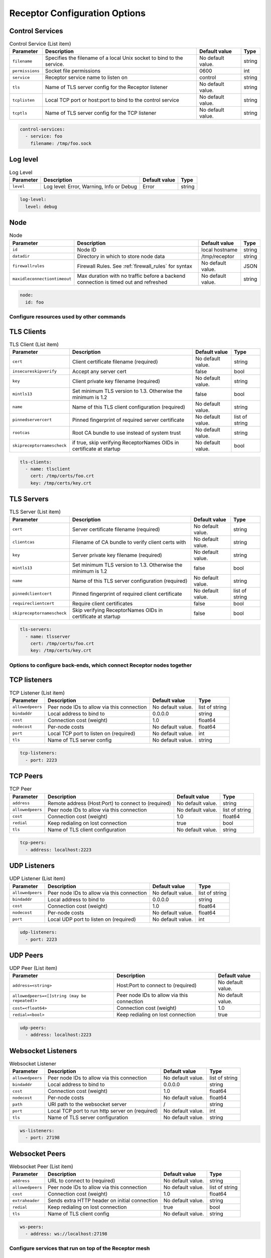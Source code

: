 ==============================
Receptor Configuration Options
==============================

^^^^^^^^^^^^^^^^
Control Services
^^^^^^^^^^^^^^^^

.. list-table:: Control Service (List item)
    :header-rows: 1
    :widths: auto

    * - Parameter
      - Description
      - Default value
      - Type
    * - ``filename``
      - Specifies the filename of a local Unix socket to bind to the service.
      - No default value.
      - string
    * - ``permissions``
      - Socket file permissions
      - 0600
      - int
    * - ``service``
      - Receptor service name to listen on
      - control
      - string
    * - ``tls``
      - Name of TLS server config for the Receptor listener
      - No default value.
      - string
    * - ``tcplisten``
      - Local TCP port or host:port to bind to the control service
      - No default value.
      - string
    * - ``tcptls``
      - Name of TLS server config for the TCP listener
      - No default value.
      - string

.. code-block:: yaml

    control-services:
      - service: foo
        filename: /tmp/foo.sock

^^^^^^^^^
Log level
^^^^^^^^^

.. list-table:: Log Level
    :header-rows: 1
    :widths: auto

    * - Parameter
      - Description
      - Default value
      - Type
    * - ``level``
      - Log level: Error, Warning, Info or Debug
      - Error
      - string

.. code-block:: yaml

  log-level:
    level: debug

^^^^
Node
^^^^

.. list-table:: Node
    :header-rows: 1
    :widths: auto

    * - Parameter
      - Description
      - Default value
      - Type
    * - ``id``
      - Node ID
      - local hostname
      - string
    * - ``datadir``
      - Directory in which to store node data
      - /tmp/receptor
      - string
    * - ``firewallrules``
      -  Firewall Rules. See :ref:`firewall_rules` for syntax
      - No default value.
      - JSON
    * - ``maxidleconnectiontimeout``
      - Max duration with no traffic before a backend connection is timed out and refreshed
      - No default value.
      - string


.. code-block:: yaml

    node:
      id: foo

------------------------------------------
Configure resources used by other commands
------------------------------------------

^^^^^^^^^^^
TLS Clients
^^^^^^^^^^^

.. list-table:: TLS Client (List item)
    :header-rows: 1
    :widths: auto

    * - Parameter
      - Description
      - Default value
      - Type
    * - ``cert``
      - Client certificate filename (required)
      - No default value.
      - string
    * - ``insecureskipverify``
      - Accept any server cert
      - false
      - bool
    * - ``key``
      - Client private key filename (required)
      - No default value.
      - string
    * - ``mintls13``
      - Set minimum TLS version to 1.3. Otherwise the minimum is 1.2
      - false
      - bool
    * - ``name``
      - Name of this TLS client configuration (required)
      - No default value.
      - string
    * - ``pinnedservercert``
      - Pinned fingerprint of required server certificate
      - No default value.
      - list of string
    * - ``rootcas``
      - Root CA bundle to use instead of system trust
      - No default value.
      - string
    * - ``skipreceptornamescheck``
      - if true, skip verifying ReceptorNames OIDs in certificate at startup
      - No default value.
      - bool

.. code-block:: yaml

    tls-clients:
      - name: tlsclient
        cert: /tmp/certs/foo.crt
        key: /tmp/certs/key.crt

^^^^^^^^^^^
TLS Servers
^^^^^^^^^^^

.. list-table:: TLS Server (List item)
    :header-rows: 1
    :widths: auto

    * - Parameter
      - Description
      - Default value
      - Type
    * - ``cert``
      - Server certificate filename (required)
      - No default value.
      - string
    * - ``clientcas``
      - Filename of CA bundle to verify client certs with
      - No default value.
      - string
    * - ``key``
      - Server private key filename (required)
      - No default value.
      - string
    * - ``mintls13``
      - Set minimum TLS version to 1.3. Otherwise the minimum is 1.2
      - false
      - bool
    * - ``name``
      - Name of this TLS server configuration (required)
      - No default value.
      - string
    * - ``pinnedclientcert``
      - Pinned fingerprint of required client certificate
      - No default value.
      - list of string
    * - ``requireclientcert``
      - Require client certificates
      - false
      - bool
    * - ``skipreceptornamescheck``
      - Skip verifying ReceptorNames OIDs in certificate at startup
      - false
      - bool

.. code-block:: yaml

    tls-servers:
      - name: tlsserver
        cert: /tmp/certs/foo.crt
        key: /tmp/certs/key.crt

----------------------------------------------------------------------
Options to configure back-ends, which connect Receptor nodes together
----------------------------------------------------------------------

^^^^^^^^^^^^^
TCP listeners
^^^^^^^^^^^^^

.. list-table:: TCP Listener (List item)
    :header-rows: 1
    :widths: auto

    * - Parameter
      - Description
      - Default value
      - Type
    * - ``allowedpeers``
      - Peer node IDs to allow via this connection
      - No default value.
      - list of string
    * - ``bindaddr``
      - Local address to bind to
      - 0.0.0.0
      - string
    * - ``cost``
      - Connection cost (weight)
      - 1.0
      - float64
    * - ``nodecost``
      - Per-node costs
      - No default value.
      - float64
    * - ``port``
      - Local TCP port to listen on (required)
      - No default value.
      - int
    * - ``tls``
      - Name of TLS server config
      - No default value.
      - string

.. code-block:: yaml

    tcp-listeners:
      - port: 2223

^^^^^^^^^
TCP Peers
^^^^^^^^^

.. list-table:: TCP Peer
    :header-rows: 1
    :widths: auto

    * - Parameter
      - Description
      - Default value
      - Type
    * - ``address``
      - Remote address (Host:Port) to connect to (required)
      - No default value.
      - string
    * - ``allowedpeers``
      - Peer node IDs to allow via this connection
      - No default value.
      - list of string
    * - ``cost``
      - Connection cost (weight)
      - 1.0
      - float64
    * - ``redial``
      - Keep redialing on lost connection
      - true
      - bool
    * - ``tls``
      - Name of TLS client configuration
      - No default value.
      - string

.. code-block:: yaml

    tcp-peers:
      - address: localhost:2223


^^^^^^^^^^^^^
UDP Listeners
^^^^^^^^^^^^^

.. list-table:: UDP Listener (List item)
    :header-rows: 1
    :widths: auto

    * - Parameter
      - Description
      - Default value
      - Type
    * - ``allowedpeers``
      - Peer node IDs to allow via this connection
      - No default value.
      - list of string
    * - ``bindaddr``
      - Local address to bind to
      - 0.0.0.0
      - string
    * - ``cost``
      - Connection cost (weight)
      - 1.0
      - float64
    * - ``nodecost``
      - Per-node costs
      - No default value.
      - float64
    * - ``port``
      - Local UDP port to listen on (required)
      - No default value.
      - int

.. code-block:: yaml

    udp-listeners:
      - port: 2223

^^^^^^^^^
UDP Peers
^^^^^^^^^

.. list-table:: UDP Peer (List item)
    :header-rows: 1
    :widths: auto

    * - Parameter
      - Description
      - Default value
    * - ``address=<string>``
      - Host:Port to connect to (required)
      - No default value.
    * - ``allowedpeers=<[]string (may be repeated)>``
      - Peer node IDs to allow via this connection
      - No default value.
    * - ``cost=<float64>``
      - Connection cost (weight)
      - 1.0
    * - ``redial=<bool>``
      - Keep redialing on lost connection
      - true

.. code-block:: yaml

    udp-peers:
      - address: localhost:2223

^^^^^^^^^^^^^^^^^^^
Websocket Listeners
^^^^^^^^^^^^^^^^^^^

.. list-table:: Websocket Listener
    :header-rows: 1
    :widths: auto

    * - Parameter
      - Description
      - Default value
      - Type
    * - ``allowedpeers``
      - Peer node IDs to allow via this connection
      - No default value.
      - list of string
    * - ``bindaddr``
      - Local address to bind to
      - 0.0.0.0
      - string
    * - ``cost``
      - Connection cost (weight)
      - 1.0
      - float64
    * - ``nodecost``
      - Per-node costs
      - No default value.
      - float64
    * - ``path``
      - URI path to the websocket server
      - \/
      - string
    * - ``port``
      - Local TCP port to run http server on (required)
      - No default value.
      - int
    * - ``tls``
      - Name of TLS server configuration
      - No default value.
      - string

.. code-block:: yaml

    ws-listeners:
      - port: 27198

^^^^^^^^^^^^^^^
Websocket Peers
^^^^^^^^^^^^^^^

.. list-table:: Websocket Peer (List item)
    :header-rows: 1
    :widths: auto

    * - Parameter
      - Description
      - Default value
      - Type
    * - ``address``
      - URL to connect to (required)
      - No default value.
      - string
    * - ``allowedpeers``
      - Peer node IDs to allow via this connection
      - No default value.
      - list of string
    * - ``cost``
      - Connection cost (weight)
      - 1.0
      - float64
    * - ``extraheader``
      - Sends extra HTTP header on initial connection
      - No default value.
      - string
    * - ``redial``
      - Keep redialing on lost connection
      - true
      - bool
    * - ``tls``
      - Name of TLS client config
      - No default value.
      - string

.. code-block:: yaml

    ws-peers:
      - address: ws://localhost:27198

-------------------------------------------------------
Configure services that run on top of the Receptor mesh
-------------------------------------------------------

^^^^^^^^^^
IP Routers
^^^^^^^^^^

.. list-table:: IP Router (List item)
    :header-rows: 1
    :widths: auto

    * - Parameter
      - Description
      - Default value
      - Type
    * - ``interface``
      - Name of the local tun interface
      - No default value.
      - string
    * - ``localnet``
      - Local /30 CIDR address (required)
      - No default value.
      - string
    * - ``networkname``
      - Name of this network and service. (required)
      - No default value.
      - string
    * - ``routes``
      - Comma separated list of CIDR subnets to advertise
      - No default value.
      - string

.. code-block:: yaml

    ip-routers:
      - networkname: hello
        localnet: abc

^^^^^^^^^^^
TCP Clients
^^^^^^^^^^^

.. list-table:: TCP Client (List item)
    :header-rows: 1
    :widths: auto

    * - Parameter
      - Description
      - Default value
    * - ``address``
      - Address for outbound TCP connection (required)
      - No default value.
    * - ``service``
      - Receptor service name to bind to (required)
      - No default value.
    * - ``tlsserver``
      - Name of TLS server config for the Receptor service
      - No default value.
    * - ``tlsclient``
      - Name of TLS client config for the TCP connection
      - No default value.

.. code-block:: yaml

    tcp-clients:
      - address: localhost:2223
        service: foo

^^^^^^^^^^^
TCP Servers
^^^^^^^^^^^

.. list-table:: TCP Server (List item)
    :header-rows: 1
    :widths: auto

    * - Parameter
      - Description
      - Default value
      - Type
    * - ``bindaddr``
      - Address to bind TCP listener to
      - 0.0.0.0
      - string
    * - ``port``
      - Local TCP port to bind to (required)
      - No default value.
      - int
    * - ``remotenode``
      - Receptor node to connect to (required)
      - No default value.
      - string
    * - ``remoteservice``
      - Receptor service name to connect to (required)
      - No default value.
      - string
    * - ``tlsserver``
      - Name of TLS server config for the TCP listener
      - No default value.
      - string
    * - ``tlsclient``
      - Name of TLS client config for the Receptor connection
      - No default value.
      - string

.. code-block:: yaml

    tcp-servers:
      - port: 2223
        remotenode: foo
        remoteservice: foo


^^^^^^^^^^^
UDP Clients
^^^^^^^^^^^

.. list-table:: UDP Client (List item)
    :header-rows: 1
    :widths: auto

    * - Parameter
      - Description
      - Default value
      - Type
    * - ``address``
      - Address for outbound UDP connection (required)
      - No default value.
      - string
    * - ``service``
      - Receptor service name to bind to (required)
      - No default value.
      - string

.. code-block:: yaml

    udp-clients:
      - address: localhost:2223
        service: foo


^^^^^^^^^^^
UDP Servers
^^^^^^^^^^^

.. list-table:: UDP Server (List item)
    :header-rows: 1
    :widths: auto

    * - Parameter
      - Description
      - Default value
      - Type
    * - ``bindaddr``
      - Address to bind UDP listener to
      - 0.0.0.0
      - string
    * - ``port``
      - Local UDP port to bind to (required)
      - No default value.
      - int
    * - ``remotenode``
      - Receptor node to connect to (required)
      - No default value.
      - string
    * - ``remoteservice``
      - Receptor service name to connect to (required)
      - No default value.
      - string

.. code-block:: yaml

    udp-servers:
      - address: 2223
        remotenode: foo
        remoteservice: foo


^^^^^^^^^^^^^^^^^^^
Unix Socket Clients
^^^^^^^^^^^^^^^^^^^

.. list-table:: Unix Socket Client (List item)
    :header-rows: 1
    :widths: auto

    * - Parameter
      - Description
      - Default value
      - Type
    * - ``filename``
      - Socket filename, which must already exist (required)
      - No default value.
      - string
    * - ``service``
      - Receptor service name to bind to (required)
      - No default value.
      - string
    * - ``tls``
      - Name of TLS server config for the Receptor connection
      - No default value.
      - string

.. code-block:: yaml

    unix-socket-clients:
      - filename: /tmp/foo.sock
        service: foo


^^^^^^^^^^^^^^^^^^^
Unix Socket Servers
^^^^^^^^^^^^^^^^^^^

.. list-table:: Unix Socket Server (List item)
    :header-rows: 1
    :widths: auto

    * - Parameter
      - Description
      - Default value
      - Type
    * - ``filename``
      - Socket filename, which will be overwritten (required)
      - No default value.
      - string
    * - ``permissions``
      - Socket file permissions
      - 0600
      - int
    * - ``remotenode``
      - Receptor node to connect to (required)
      - No default value.
      - string
    * - ``remoteservice``
      - Receptor service name to connect to (required)
      - No default value.
      - string
    * - ``tls``
      - Name of TLS client config for the Receptor connection
      - No default value.
      - string

.. code-block:: yaml

    unix-socket-servers:
      - filename: /tmp/foo.sock
        remotenode: foo
        remoteservice: foo


--------------------------------------------
Configure workers that process units of work
--------------------------------------------

^^^^^^^^^^^^^
Work Commands
^^^^^^^^^^^^^

.. list-table:: Work Command (List item)
    :header-rows: 1
    :widths: auto

    * - Parameter
      - Description
      - Default value
      - Type
    * - ``allowruntimeparams``
      - Allow users to add more parameters
      - false
      - bool
    * - ``command``
      - Command to run to process units of work (required)
      - No default value.
      - string
    * - ``params``
      - Command-line parameters
      - No default value.
      - string
    * - ``verifysignature``
      - Verify a signed work submission
      - false
      - bool
    * - ``worktype``
      - Name for this worker type (required)
      - No default value.
      - string

.. code-block:: yaml

    work-commands:
      - command: cat
        worktype: cat


^^^^^^^^^^^^^^^
Work Kubernetes
^^^^^^^^^^^^^^^

.. list-table:: Work Kubernetes
    :header-rows: 1
    :widths: auto

    * - Parameter
      - Description
      - Default value
      - Type
    * - ``allowruntimeauth``
      - Allow passing API parameters at runtime
      - false
      - bool
    * - ``allowruntimecommand``
      - Allow specifying image & command at runtime
      - false
      - bool
    * - ``allowruntimeparams``
      - Allow adding command parameters at runtime
      - false
      - bool
    * - ``allowruntimepod``
      - Allow passing Pod at runtime
      - false
      - bool
    * - ``authmethod``
      - One of: kubeconfig, incluster
      - incluster
      - string
    * - ``command``
      - Command to run in the container (overrides entrypoint)
      - No default value.
      - string
    * - ``deletepodonrestart``
      - On restart, delete the pod if in pending state
      - true
      - bool
    * - ``image``
      - Container image to use for the worker pod
      - No default value.
      - string
    * - ``kubeconfig``
      - Kubeconfig filename (for authmethod=kubeconfig)
      - No default value.
      - string
    * - ``namespace``
      - Kubernetes namespace to create pods in
      - No default value.
      - string
    * - ``params``
      - Command-line parameters to pass to the entrypoint
      - No default value.
      - string
    * - ``pod``
      - Pod definition filename, in json or yaml format
      - No default value.
      - string
    * - ``streammethod``
      - Method for connecting to worker pods: logger or tcp
      - logger
      - string
    * - ``verifysignature``
      - Verify a signed work submission
      - false
      - bool
    * - ``worktype``
      - Name for this worker type (required)
      - No default value.
      - string

.. code-block:: yaml

    work-kubernetes:
      - worktype: cat

^^^^^^^^^^^^
Work Signing
^^^^^^^^^^^^

.. list-table:: Work Signing
    :header-rows: 1
    :widths: auto

    * - Parameter
      - Description
      - Default value
      - Type
    * - ``privatekey``
      - Private key to sign work submissions
      - No default value.
      - string
    * - ``tokenexpiration``
      - Expiration of the signed json web token, e.g. 3h or 3h30m
      - No default value.
      - string

.. code-block:: yaml

    work-signing:
      privatekey: /tmp/signworkprivate.pem
      tokenexpiration: 30m


^^^^^^^^^^^^^^^^^
Work Verification
^^^^^^^^^^^^^^^^^

.. list-table:: Work Verification
    :header-rows: 1
    :widths: auto

    * - Parameter
      - Description
      - Default value
      - Type
    * - ``publickey``
      - Public key to verify signed work submissions
      - No default value.
      - string

.. code-block:: yaml

    work-verification:
      publickey: /tmp/signworkpublic.pem


-----------------------------------------------------
Generate certificates and run a certificate authority
-----------------------------------------------------

^^^^^^^^^^^^^^^^^^^^^^^^^^^^^^^^^^^^
Certificate Authority Initialization
^^^^^^^^^^^^^^^^^^^^^^^^^^^^^^^^^^^^

.. list-table:: Certificate Authority Initialization
    :header-rows: 1
    :widths: auto

    * - Parameter
      - Description
      - Default value
      - Type
    * - ``bits``
      - Bit length of the encryption keys of the certificate (required)
      - No default value.
      - int
    * - ``commonname``
      - Common name to assign to the certificate (required)
      - No default value.
      - string
    * - ``notafter``
      - Expiration (NotAfter) date/time, in RFC3339 format
      - No default value.
      - string
    * - ``notbefore``
      - Effective (NotBefore) date/time, in RFC3339 format
      - No default value.
      - string
    * - ``outcert``
      - File to save the CA certificate to (required)
      - No default value.
      - string
    * - ``outkey``
      - File to save the CA private key to (required)
      - No default value.
      - string

.. code-block:: yaml

    cert-init:
      commonname: test CA
      bits: 2048
      outcert: /tmp/certs/ca.crt
      outkey: /tmp/certs/ca.key


^^^^^^^^^^^^^^^^^^^^^^^^^^^
Create Certificate Requests
^^^^^^^^^^^^^^^^^^^^^^^^^^^

.. list-table:: Create Certificate Request (List item)
    :header-rows: 1
    :widths: auto

    * - Parameter
      - Description
      - Default value
      - Type
    * - ``bits``
      - Bit length of the encryption keys of the certificate
      - No default value.
      - int
    * - ``commonname``
      - Common name to assign to the certificate (required)
      - No default value.
      - string
    * - ``dnsname``
      - DNS names to add to the certificate
      - No default value.
      - list of string
    * - ``inkey``
      - Private key to use for the request
      - No default value.
      - string
    * - ``ipaddress``
      - IP addresses to add to the certificate
      - No default value.
      - list of string
    * - ``nodeid``
      - Receptor node IDs to add to the certificate
      - No default value.
      - list of string
    * - ``outreq``
      - File to save the certificate request to (required)
      - No default value.
      - string
    * - ``outkey``
      - File to save the private key to (new key will be generated)
      - No default value.
      - string

.. code-block:: yaml

    cert-makereqs:
      - address: localhost:2223
        service: foo


^^^^^^^^^^^^^^^^^^^^^^^^^^^^^^^^^^^^
Sign Request and Produce Certificate
^^^^^^^^^^^^^^^^^^^^^^^^^^^^^^^^^^^^

.. list-table:: Sign Request and Produce Certificate
    :header-rows: 1
    :widths: auto

    * - Parameter
      - Description
      - Default value
      - Type
    * - ``cacert``
      - CA certificate PEM filename (required)
      - No default value.
      - string
    * - ``cakey``
      - CA private key PEM filename (required)
      - No default value.
      - string
    * - ``notafter``
      - Expiration (NotAfter) date/time, in RFC3339 format
      - No default value.
      - string
    * - ``notbefore``
      - Effective (NotBefore) date/time, in RFC3339 format
      - No default value.
      - string
    * - ``outcert``
      - File to save the signed certificate to (required)
      - No default value.
      - string
    * - ``req``
      - Certificate Request PEM filename (required)
      - No default value.
      - string
    * - ``verify``
      - If true, do not prompt the user for verification
      - False
      - bool

.. code-block:: yaml

    tcp-clients:
      - address: localhost:2223
        service: foo

